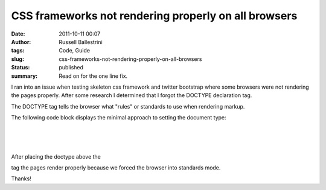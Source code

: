 CSS frameworks not rendering properly on all browsers
#####################################################
:date: 2011-10-11 00:07
:author: Russell Ballestrini
:tags: Code, Guide
:slug: css-frameworks-not-rendering-properly-on-all-browsers
:status: published
:summary:
  Read on for the one line fix.

I ran into an issue when testing skeleton css framework and twitter
bootstrap where some browsers were not rendering the pages properly.
After some research I determined that I forgot the DOCTYPE declaration
tag.

The DOCTYPE tag tells the browser what "rules" or standards to use when
rendering markup.

The following code block displays the minimal approach to setting the
document type:

.. raw:: html

   <p>

| 

| 
|  

.. raw:: html

   </p>
   <p>

After placing the doctype above the

tag the pages render properly because we forced the browser into
standards mode.

.. raw:: html

   </p>

Thanks!
